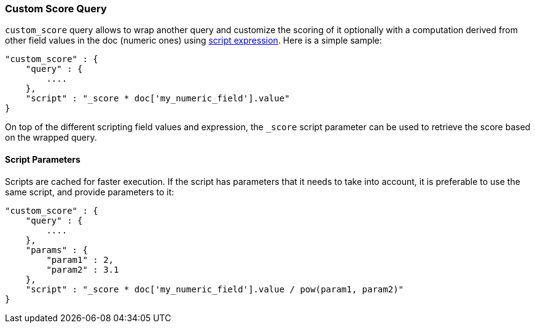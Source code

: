 [[query-dsl-custom-score-query]]
=== Custom Score Query

`custom_score` query allows to wrap another query and customize the
scoring of it optionally with a computation derived from other field
values in the doc (numeric ones) using
<<modules-scripting,script expression>>. Here is
a simple sample:

[source,js]
--------------------------------------------------
"custom_score" : {
    "query" : {
        ....
    },
    "script" : "_score * doc['my_numeric_field'].value"
}
--------------------------------------------------

On top of the different scripting field values and expression, the
`_score` script parameter can be used to retrieve the score based on the
wrapped query.

[float]
==== Script Parameters

Scripts are cached for faster execution. If the script has parameters
that it needs to take into account, it is preferable to use the same
script, and provide parameters to it:

[source,js]
--------------------------------------------------
"custom_score" : {
    "query" : {
        ....
    },
    "params" : {
        "param1" : 2,
        "param2" : 3.1
    },
    "script" : "_score * doc['my_numeric_field'].value / pow(param1, param2)"
}
--------------------------------------------------

